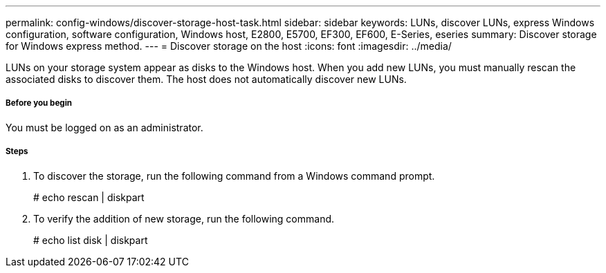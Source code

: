 ---
permalink: config-windows/discover-storage-host-task.html
sidebar: sidebar
keywords: LUNs, discover LUNs, express Windows configuration, software configuration, Windows host, E2800, E5700, EF300, EF600, E-Series, eseries
summary: Discover storage for Windows express method.
---
= Discover storage on the host
:icons: font
:imagesdir: ../media/

[.lead]
LUNs on your storage system appear as disks to the Windows host. When you add new LUNs, you must manually rescan the associated disks to discover them. The host does not automatically discover new LUNs.

===== Before you begin

You must be logged on as an administrator.

===== Steps

. To discover the storage, run the following command from a Windows command prompt.
+
# echo rescan | diskpart

. To verify the addition of new storage, run the following command.
+
# echo list disk | diskpart
